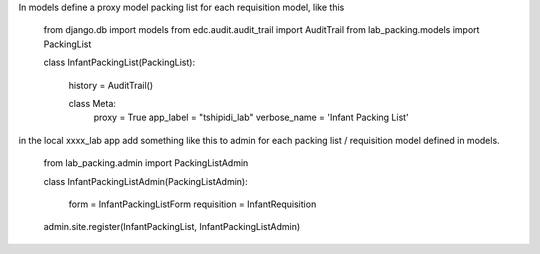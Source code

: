 In models define a proxy model packing list for each requisition model, like this

    from django.db import models
    from edc.audit.audit_trail import AuditTrail
    from lab_packing.models import PackingList


    class InfantPackingList(PackingList):
        
        history = AuditTrail()

        class Meta:
            proxy = True
            app_label = "tshipidi_lab"
            verbose_name = 'Infant Packing List' 


in the local xxxx_lab app add something like this to admin
for each packing list / requisition model defined in models. 


    from lab_packing.admin import PackingListAdmin

    class InfantPackingListAdmin(PackingListAdmin): 

        form = InfantPackingListForm
        requisition = InfantRequisition

    admin.site.register(InfantPackingList, InfantPackingListAdmin)

